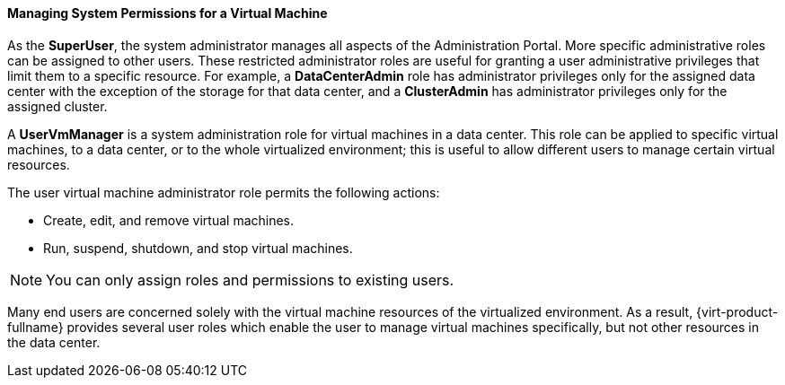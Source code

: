:_content-type: PROCEDURE
[id="Managing_System_Permissions_for_a_Virtual_Machine_{context}"]
==== Managing System Permissions for a Virtual Machine

As the *SuperUser*, the system administrator manages all aspects of the Administration Portal. More specific administrative roles can be assigned to other users. These restricted administrator roles are useful for granting a user administrative privileges that limit them to a specific resource. For example, a *DataCenterAdmin* role has administrator privileges only for the assigned data center with the exception of the storage for that data center, and a *ClusterAdmin* has administrator privileges only for the assigned cluster.

A *UserVmManager* is a system administration role for virtual machines in a data center. This role can be applied to specific virtual machines, to a data center, or to the whole virtualized environment; this is useful to allow different users to manage certain virtual resources.

The user virtual machine administrator role permits the following actions:

* Create, edit, and remove virtual machines.

* Run, suspend, shutdown, and stop virtual machines.



[NOTE]
====
You can only assign roles and permissions to existing users.
====
Many end users are concerned solely with the virtual machine resources of the virtualized environment. As a result, {virt-product-fullname} provides several user roles which enable the user to manage virtual machines specifically, but not other resources in the data center.
